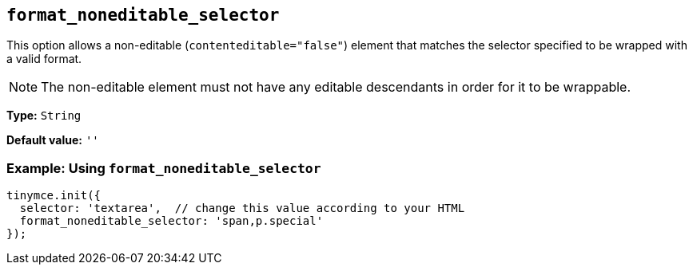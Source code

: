 [[format_noneditable_selector]]
== `+format_noneditable_selector+`

This option allows a non-editable (`+contenteditable="false"+`) element that matches the selector specified to be wrapped with a valid format.

NOTE: The non-editable element must not have any editable descendants in order for it to be wrappable.

*Type:* `+String+`

*Default value:* `+''+`

=== Example: Using `+format_noneditable_selector+`

[source,js]
----
tinymce.init({
  selector: 'textarea',  // change this value according to your HTML
  format_noneditable_selector: 'span,p.special'
});
----
